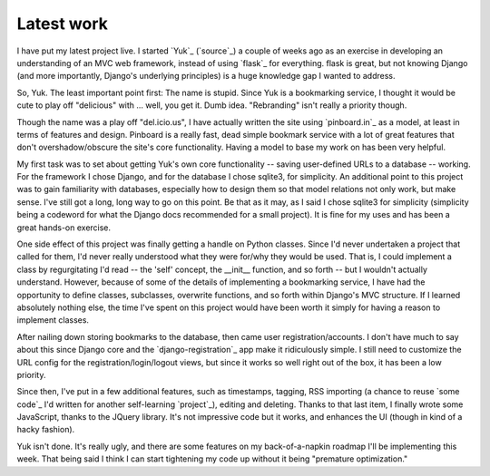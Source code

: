 ============
Latest work
============

I have put my latest project live. I started `Yuk`_ (`source`_) a couple of weeks ago as an exercise in developing an understanding of an MVC web framework, instead of using `flask`_ for everything. flask is great, but not knowing Django (and more importantly, Django's underlying principles) is a huge knowledge gap I wanted to address.

So, Yuk. The least important point first: The name is stupid. Since Yuk is a bookmarking service, I thought it would be cute to play off "delicious" with ... well, you get it. Dumb idea. "Rebranding" isn't really a priority though.

Though the name was a play off "del.icio.us", I have actually written the site using `pinboard.in`_ as a model, at least in terms of features and design. Pinboard is a really fast, dead simple bookmark service with a lot of great features that don't overshadow/obscure the site's core functionality. Having a model to base my work on has been very helpful.

My first task was to set about getting Yuk's own core functionality -- saving user-defined URLs to a database -- working. For the framework I chose Django, and for the database I chose sqlite3, for simplicity. An additional point to this project was to gain familiarity with databases, especially how to design them so that model relations not only work, but make sense. I've still got a long, long way to go on this point. Be that as it may, as I said I chose sqlite3 for simplicity (simplicity being a codeword for what the Django docs recommended for a small project). It is fine for my uses and has been a great hands-on exercise.

One side effect of this project was finally getting a handle on Python classes. Since I'd never undertaken a project that called for them, I'd never really understood what they were for/why they would be used. That is, I could implement a class by regurgitating I'd read -- the 'self' concept, the __init__ function, and so forth -- but I wouldn't actually understand. However, because of some of the details of implementing a bookmarking service, I have had the opportunity to define classes, subclasses, overwrite functions, and so forth within Django's MVC structure. If I learned absolutely nothing else, the time I've spent on this project would have been worth it simply for having a reason to implement classes.

After nailing down storing bookmarks to the database, then came user registration/accounts. I don't have much to say about this since Django core and the `django-registration`_ app make it ridiculously simple. I still need to customize the URL config for the registration/login/logout views, but since it works so well right out of the box, it has been a low priority.

Since then, I've put in a few additional features, such as timestamps, tagging, RSS importing (a chance to reuse `some code`_ I'd written for another self-learning `project`_), editing and deleting. Thanks to that last item, I finally wrote some JavaScript, thanks to the JQuery library. It's not impressive code but it works, and enhances the UI (though in kind of a hacky fashion). 

Yuk isn't done. It's really ugly, and there are some features on my back-of-a-napkin roadmap I'll be implementing this week. That being said I think I can start tightening my code up without it being "premature optimization." 

